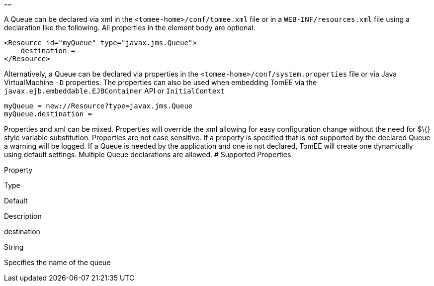 :index-group: Unrevised
:type: page
:status: published
:title: Queue Configuration
~~~~~~

A Queue can be declared via xml in the `<tomee-home>/conf/tomee.xml`
file or in a `WEB-INF/resources.xml` file using a declaration like the
following. All properties in the element body are optional.

....
<Resource id="myQueue" type="javax.jms.Queue">
    destination = 
</Resource>
....

Alternatively, a Queue can be declared via properties in the
`<tomee-home>/conf/system.properties` file or via Java VirtualMachine
`-D` properties. The properties can also be used when embedding TomEE
via the `javax.ejb.embeddable.EJBContainer` API or `InitialContext`

....
myQueue = new://Resource?type=javax.jms.Queue
myQueue.destination = 
....

Properties and xml can be mixed. Properties will override the xml
allowing for easy configuration change without the need for $\{} style
variable substitution. Properties are not case sensitive. If a property
is specified that is not supported by the declared Queue a warning will
be logged. If a Queue is needed by the application and one is not
declared, TomEE will create one dynamically using default settings.
Multiple Queue declarations are allowed. # Supported Properties

Property

Type

Default

Description

destination

String

Specifies the name of the queue
